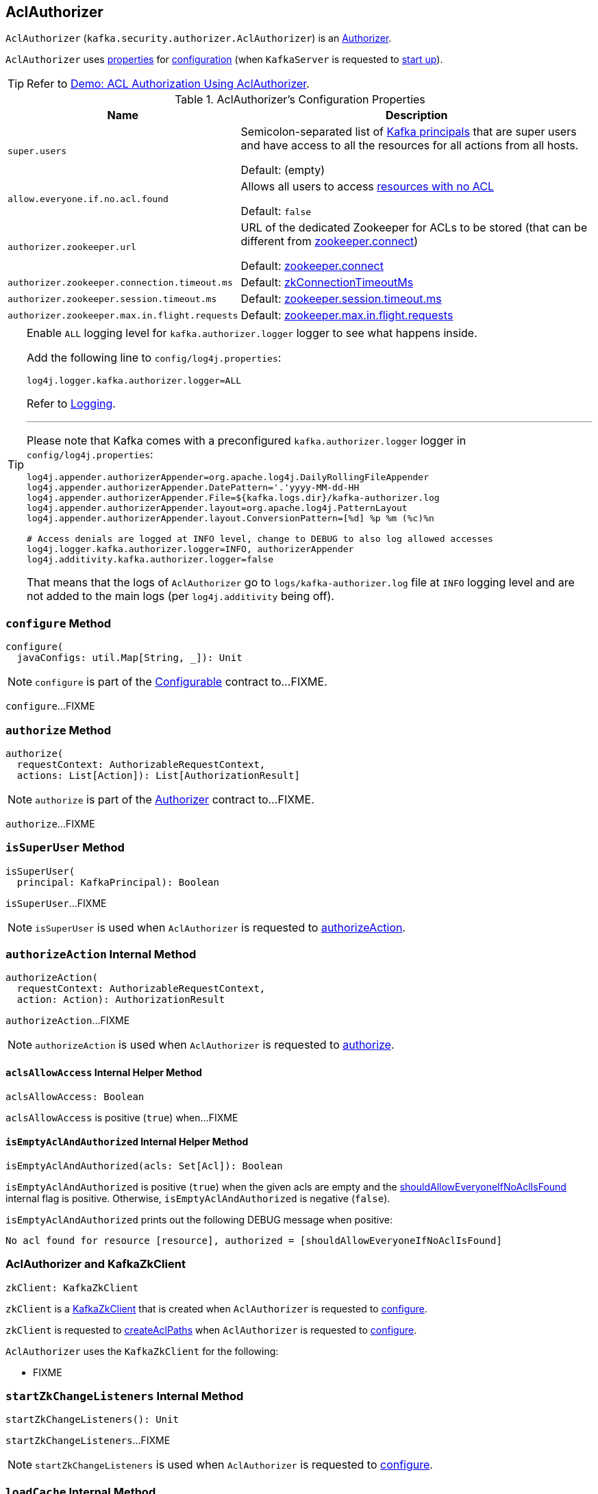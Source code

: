 == [[AclAuthorizer]] AclAuthorizer

`AclAuthorizer` (`kafka.security.authorizer.AclAuthorizer`) is an link:kafka-server-authorizer-Authorizer.adoc[Authorizer].

`AclAuthorizer` uses <<properties, properties>> for <<configure, configuration>> (when `KafkaServer` is requested to link:kafka-server-KafkaServer.adoc#startup[start up]).

TIP: Refer to link:kafka-demo-acl-authorization-using-AclAuthorizer.adoc[Demo: ACL Authorization Using AclAuthorizer].

[[properties]]
.AclAuthorizer's Configuration Properties
[cols="30m,70",options="header",width="100%"]
|===
| Name
| Description

| super.users
a| [[super.users]][[SuperUsersProp]] Semicolon-separated list of link:kafka-common-security-auth-KafkaPrincipal.adoc[Kafka principals] that are super users and have access to all the resources for all actions from all hosts.

Default: (empty)

| allow.everyone.if.no.acl.found
a| [[allow.everyone.if.no.acl.found]][[AllowEveryoneIfNoAclIsFoundProp]][[shouldAllowEveryoneIfNoAclIsFound]] Allows all users to access <<isEmptyAclAndAuthorized, resources with no ACL>>

Default: `false`

| authorizer.zookeeper.url
a| [[authorizer.zookeeper.url]][[ZkUrlProp]] URL of the dedicated Zookeeper for ACLs to be stored (that can be different from link:kafka-properties.adoc#zookeeper.connect[zookeeper.connect])

Default: link:kafka-properties.adoc#zookeeper.connect[zookeeper.connect]

| authorizer.zookeeper.connection.timeout.ms
a| [[authorizer.zookeeper.connection.timeout.ms]][[ZkConnectionTimeOutProp]] Default: link:kafka-server-KafkaConfig.adoc#zkConnectionTimeoutMs[zkConnectionTimeoutMs]

| authorizer.zookeeper.session.timeout.ms
a| [[authorizer.zookeeper.session.timeout.ms]][[ZkSessionTimeOutProp]] Default: link:kafka-properties.adoc#zookeeper.session.timeout.ms[zookeeper.session.timeout.ms]

| authorizer.zookeeper.max.in.flight.requests
a| [[authorizer.zookeeper.max.in.flight.requests]][[ZkMaxInFlightRequests]] Default: link:kafka-properties.adoc#zookeeper.max.in.flight.requests[zookeeper.max.in.flight.requests]

|===

[[authorizerLogger]]
[[logging]]
[TIP]
====
Enable `ALL` logging level for `kafka.authorizer.logger` logger to see what happens inside.

Add the following line to `config/log4j.properties`:

```
log4j.logger.kafka.authorizer.logger=ALL
```

Refer to link:kafka-logging.adoc[Logging].

---

Please note that Kafka comes with a preconfigured `kafka.authorizer.logger` logger in `config/log4j.properties`:

```
log4j.appender.authorizerAppender=org.apache.log4j.DailyRollingFileAppender
log4j.appender.authorizerAppender.DatePattern='.'yyyy-MM-dd-HH
log4j.appender.authorizerAppender.File=${kafka.logs.dir}/kafka-authorizer.log
log4j.appender.authorizerAppender.layout=org.apache.log4j.PatternLayout
log4j.appender.authorizerAppender.layout.ConversionPattern=[%d] %p %m (%c)%n

# Access denials are logged at INFO level, change to DEBUG to also log allowed accesses
log4j.logger.kafka.authorizer.logger=INFO, authorizerAppender
log4j.additivity.kafka.authorizer.logger=false
```

That means that the logs of `AclAuthorizer` go to `logs/kafka-authorizer.log` file at `INFO` logging level and are not added to the main logs (per `log4j.additivity` being off).
====

=== [[configure]] `configure` Method

[source, scala]
----
configure(
  javaConfigs: util.Map[String, _]): Unit
----

NOTE: `configure` is part of the link:kafka-common-Configurable.adoc#configure[Configurable] contract to...FIXME.

`configure`...FIXME

=== [[authorize]] `authorize` Method

[source, scala]
----
authorize(
  requestContext: AuthorizableRequestContext,
  actions: List[Action]): List[AuthorizationResult]
----

NOTE: `authorize` is part of the link:kafka-server-authorizer-Authorizer.adoc#authorize[Authorizer] contract to...FIXME.

`authorize`...FIXME

=== [[isSuperUser]] `isSuperUser` Method

[source, scala]
----
isSuperUser(
  principal: KafkaPrincipal): Boolean
----

`isSuperUser`...FIXME

NOTE: `isSuperUser` is used when `AclAuthorizer` is requested to <<authorizeAction, authorizeAction>>.

=== [[authorizeAction]] `authorizeAction` Internal Method

[source, scala]
----
authorizeAction(
  requestContext: AuthorizableRequestContext,
  action: Action): AuthorizationResult
----

`authorizeAction`...FIXME

NOTE: `authorizeAction` is used when `AclAuthorizer` is requested to <<authorize, authorize>>.

==== [[aclsAllowAccess]] `aclsAllowAccess` Internal Helper Method

[source, scala]
----
aclsAllowAccess: Boolean
----

`aclsAllowAccess` is positive (`true`) when...FIXME

==== [[isEmptyAclAndAuthorized]] `isEmptyAclAndAuthorized` Internal Helper Method

[source, scala]
----
isEmptyAclAndAuthorized(acls: Set[Acl]): Boolean
----

`isEmptyAclAndAuthorized` is positive (`true`) when the given acls are empty and the <<shouldAllowEveryoneIfNoAclIsFound, shouldAllowEveryoneIfNoAclIsFound>> internal flag is positive. Otherwise, `isEmptyAclAndAuthorized` is negative (`false`).

`isEmptyAclAndAuthorized` prints out the following DEBUG message when positive:

```
No acl found for resource [resource], authorized = [shouldAllowEveryoneIfNoAclIsFound]
```

=== [[zkClient]] AclAuthorizer and KafkaZkClient

[source, scala]
----
zkClient: KafkaZkClient
----

`zkClient` is a link:kafka-zk-KafkaZkClient.adoc[KafkaZkClient] that is created when `AclAuthorizer` is requested to <<configure, configure>>.

`zkClient` is requested to link:kafka-zk-KafkaZkClient.adoc#createAclPaths[createAclPaths] when `AclAuthorizer` is requested to <<configure, configure>>.

`AclAuthorizer` uses the `KafkaZkClient` for the following:

* FIXME

=== [[startZkChangeListeners]] `startZkChangeListeners` Internal Method

[source, scala]
----
startZkChangeListeners(): Unit
----

`startZkChangeListeners`...FIXME

NOTE: `startZkChangeListeners` is used when `AclAuthorizer` is requested to <<configure, configure>>.

=== [[loadCache]] `loadCache` Internal Method

[source, scala]
----
loadCache(): Unit
----

`loadCache`...FIXME

NOTE: `loadCache` is used when `AclAuthorizer` is requested to <<configure, configure>>.
